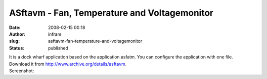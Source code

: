 ASftavm - Fan, Temperature and Voltagemonitor
#############################################
:date: 2008-02-15 00:18
:author: infram
:slug: asftavm-fan-temperature-and-voltagemonitor
:status: published

| It is a dock wharf application based on the application asfatm. You
  can configure the application with one file.
| Download it from http://www.archive.org/details/asftavm.
| Screenshot:
| |asftavm|

.. |asftavm| image:: http://infram.files.wordpress.com/2007/10/asftavm.png
   :target: http://infram.files.wordpress.com/2007/10/asftavm.png
